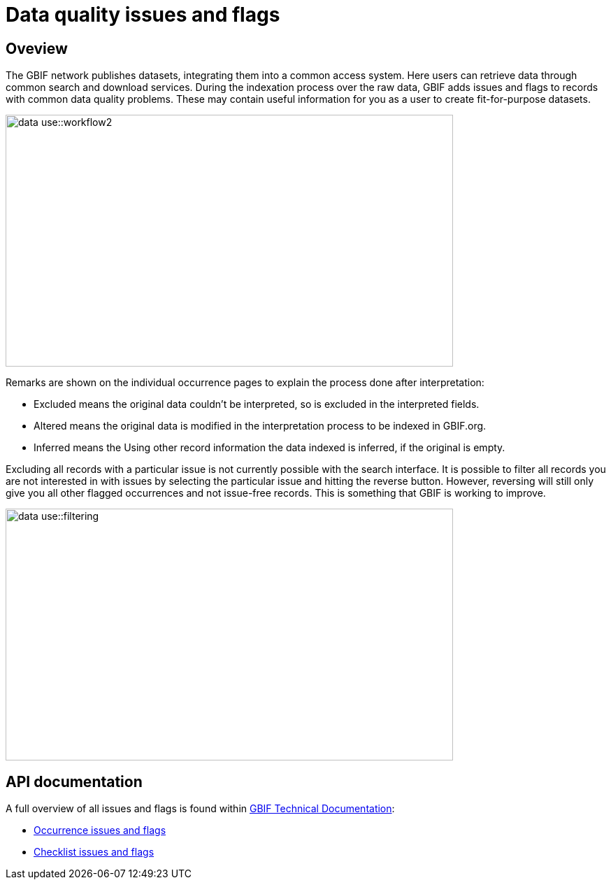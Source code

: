 = Data quality issues and flags

== Oveview

The GBIF network publishes datasets, integrating them into a common access system. 
Here users can retrieve data through common search and download services. 
During the indexation process over the raw data, GBIF adds issues and flags to records with common data quality problems. 
These may contain useful information for you as a user to create fit-for-purpose datasets.  

image::data-use::workflow2.png[align=center,width=640,height=360]

Remarks are shown on the individual occurrence pages to explain the process done after interpretation:

* Excluded means the original data couldn’t be interpreted, so is excluded in the interpreted fields.

* Altered means the original data is modified in the interpretation process to be indexed in GBIF.org.

* Inferred means the Using other record information the data indexed is inferred, if the original is empty.

Excluding all records with a particular issue is not currently possible with the search interface. 
It is possible to filter all records you are not interested in with issues by selecting the particular issue and hitting the reverse button. 
However, reversing will still only give you all other flagged occurrences and not issue-free records. 
This is something that GBIF is working to improve.

image::data-use::filtering.png[align=center,width=640,height=360]

== API documentation

A full overview of all issues and flags is found within https://techdocs.gbif.org/[GBIF Technical Documentation^]:

* https://techdocs.gbif.org/en/data-use/occurrence-issues-and-flags[Occurrence issues and flags^]
* https://techdocs.gbif.org/en/data-use/checklist-issues-and-flags[Checklist issues and flags^]
